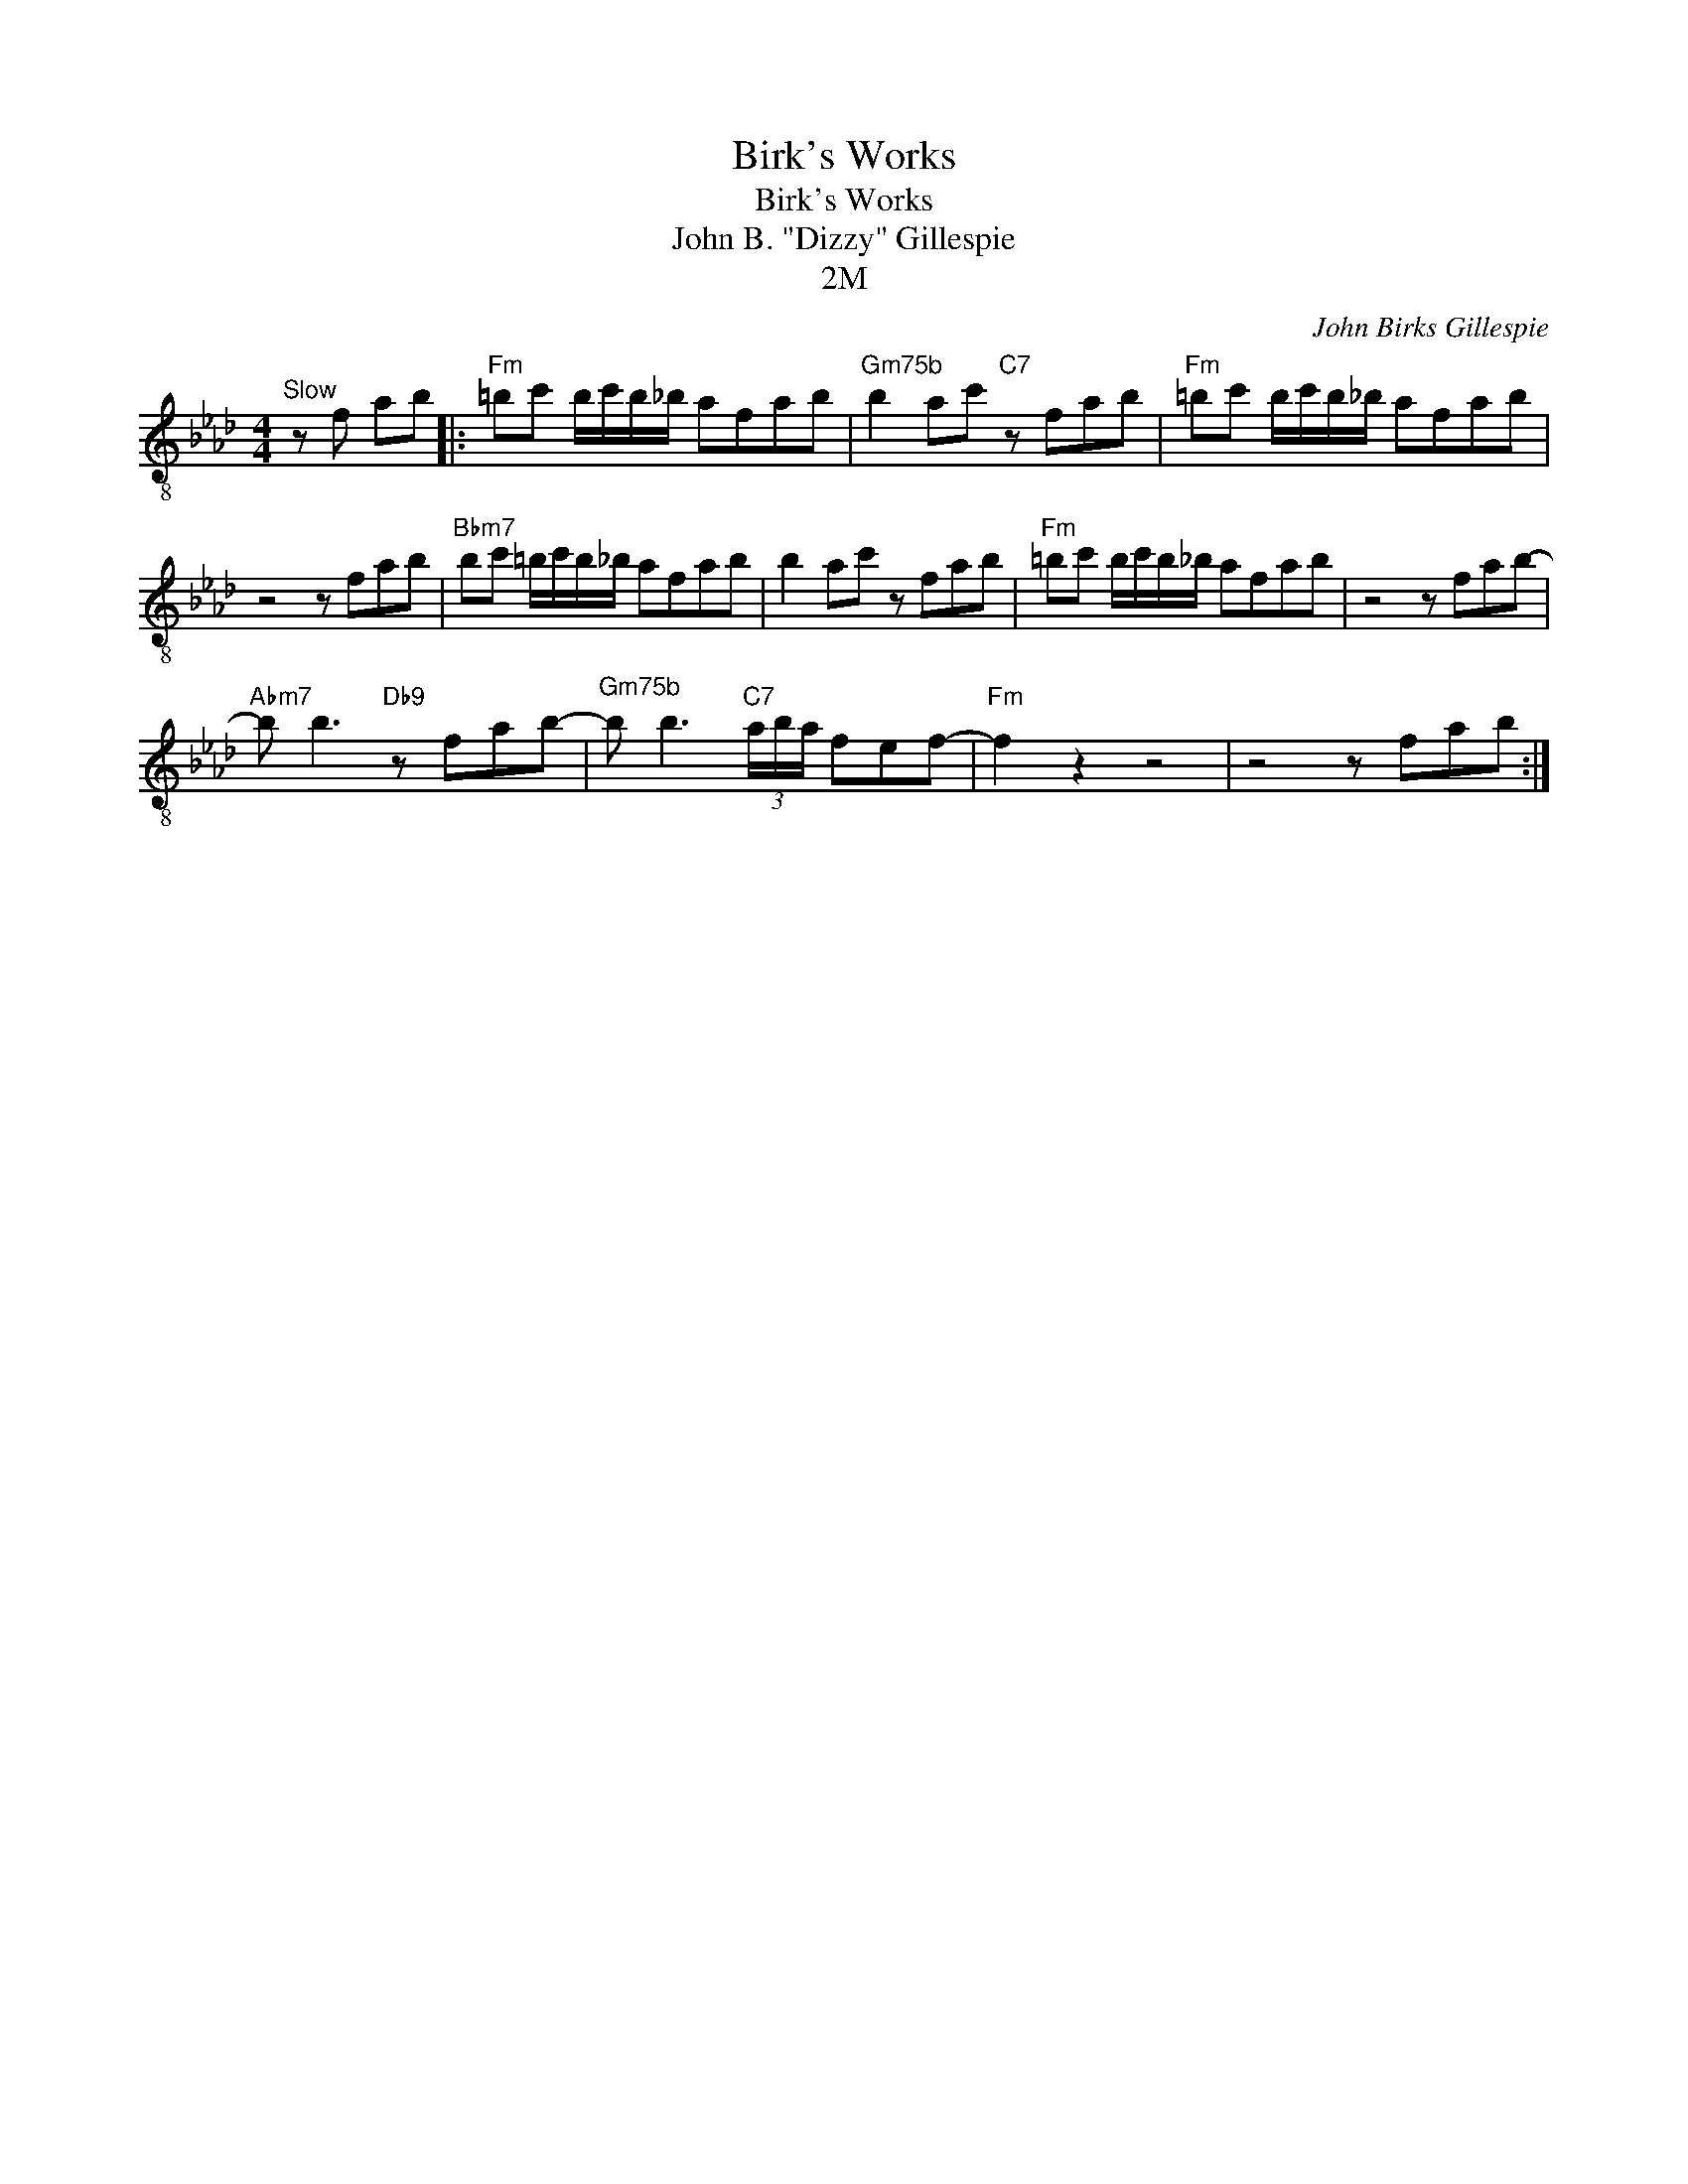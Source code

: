 X:1
T:Birk's Works
T:Birk's Works
T:John B. "Dizzy" Gillespie
T:2M
C:John Birks Gillespie
Z:All Rights Reserved
L:1/8
M:4/4
K:Ab
V:1 treble-8 
%%MIDI program 24
%%MIDI control 7 100
%%MIDI control 10 64
V:1
"^Slow" z f ab |:"Fm" =bc' b/c'/b/_b/ afab |"^Gm75b" b2 ac'"C7" z fab |"Fm" =bc' b/c'/b/_b/ afab | %4
 z4 z fab |"Bbm7" bc' =b/c'/b/_b/ afab | b2 ac' z fab |"Fm" =bc' b/c'/b/_b/ afab | z4 z fab- | %9
"Abm7" b b3"Db9" z fab- |"^Gm75b" b b3"C7" (3a/b/a/ fef- |"Fm" f2 z2 z4 | z4 z fab :| %13

